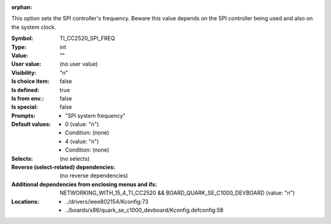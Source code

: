 :orphan:

.. title:: TI_CC2520_SPI_FREQ

.. option:: CONFIG_TI_CC2520_SPI_FREQ:
.. _CONFIG_TI_CC2520_SPI_FREQ:

This option sets the SPI controller's frequency. Beware this value
depends on the SPI controller being used and also on the system
clock.



:Symbol:           TI_CC2520_SPI_FREQ
:Type:             int
:Value:            ""
:User value:       (no user value)
:Visibility:       "n"
:Is choice item:   false
:Is defined:       true
:Is from env.:     false
:Is special:       false
:Prompts:

 *  "SPI system frequency"
:Default values:

 *  0 (value: "n")
 *   Condition: (none)
 *  4 (value: "n")
 *   Condition: (none)
:Selects:
 (no selects)
:Reverse (select-related) dependencies:
 (no reverse dependencies)
:Additional dependencies from enclosing menus and ifs:
 NETWORKING_WITH_15_4_TI_CC2520 && BOARD_QUARK_SE_C1000_DEVBOARD (value: "n")
:Locations:
 * ../drivers/ieee802154/Kconfig:73
 * ../boards/x86/quark_se_c1000_devboard/Kconfig.defconfig:58
